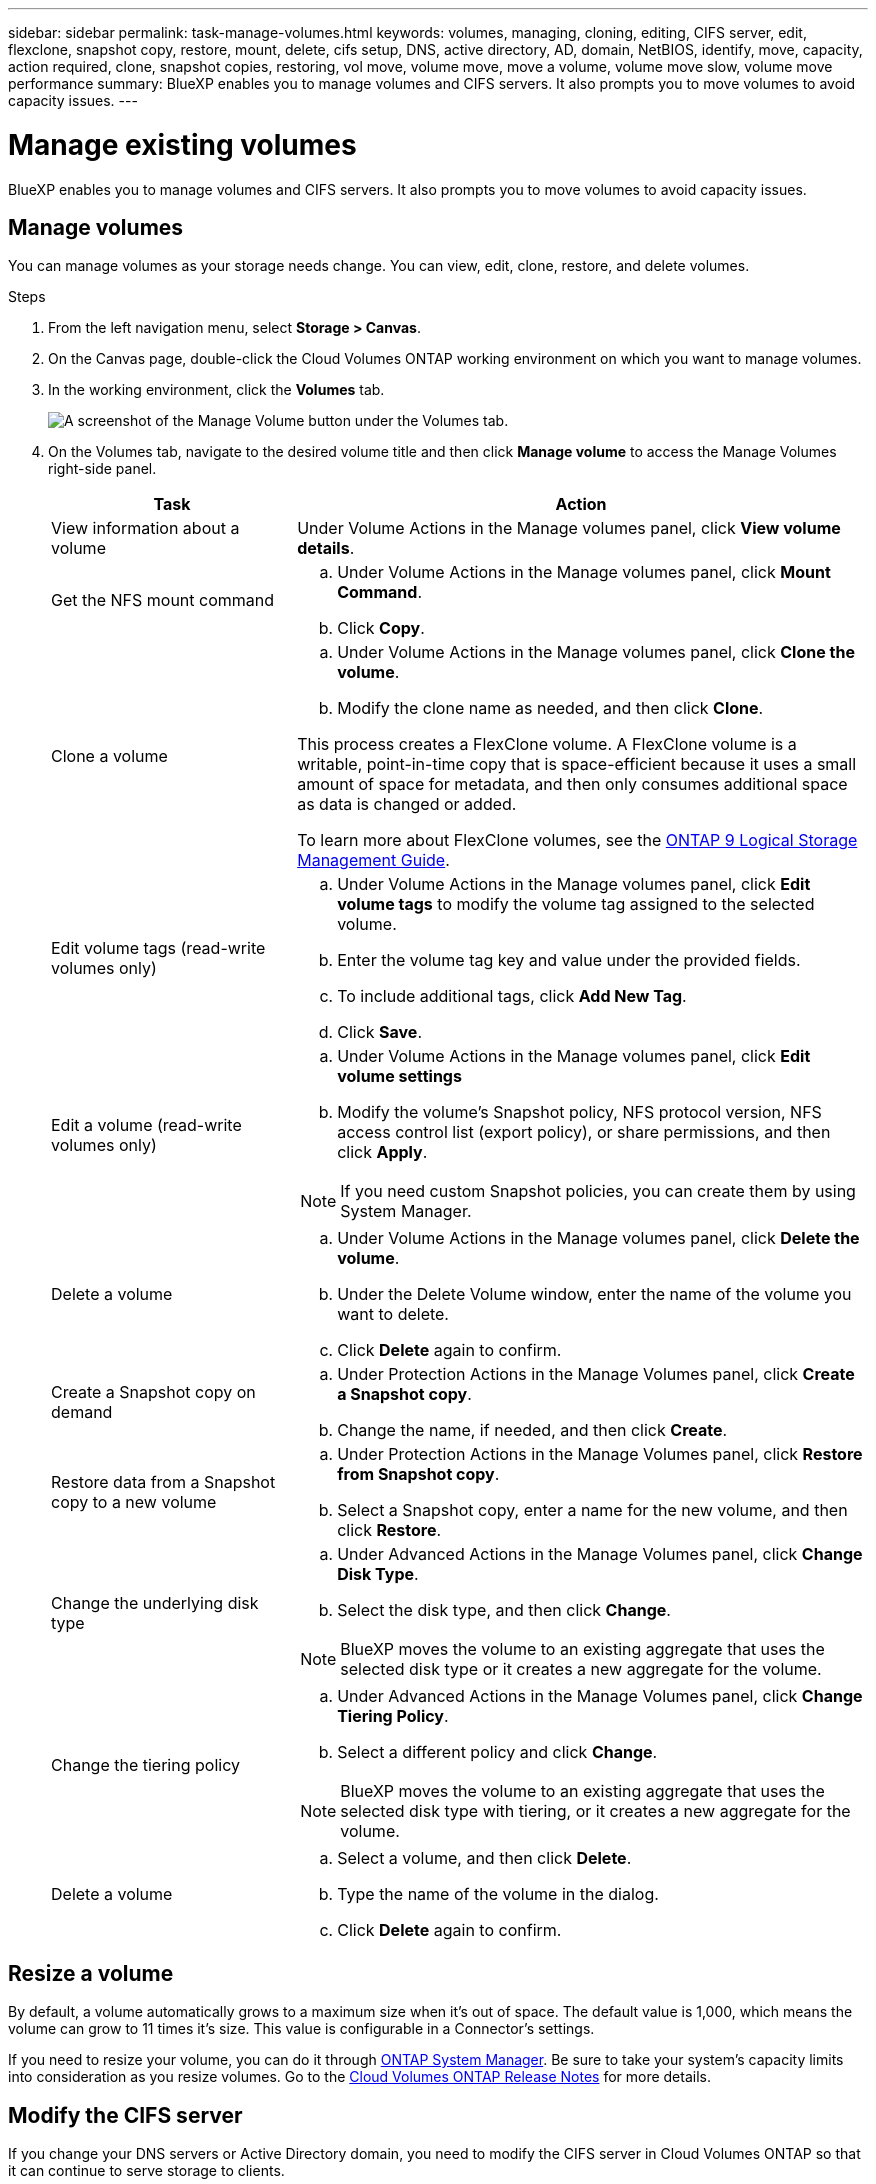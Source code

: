 ---
sidebar: sidebar
permalink: task-manage-volumes.html
keywords: volumes, managing, cloning, editing, CIFS server, edit, flexclone, snapshot copy, restore, mount, delete, cifs setup, DNS, active directory, AD, domain, NetBIOS, identify, move, capacity, action required, clone, snapshot copies, restoring, vol move, volume move, move a volume, volume move slow, volume move performance
summary: BlueXP enables you to manage volumes and CIFS servers. It also prompts you to move volumes to avoid capacity issues.
---

= Manage existing volumes
:hardbreaks:
:nofooter:
:icons: font
:linkattrs:
:imagesdir: ./media/

[.lead]
BlueXP enables you to manage volumes and CIFS servers. It also prompts you to move volumes to avoid capacity issues.

== Manage volumes

You can manage volumes as your storage needs change. You can view, edit, clone, restore, and delete volumes.

.Steps

. From the left navigation menu, select *Storage > Canvas*.

. On the Canvas page, double-click the Cloud Volumes ONTAP working environment on which you want to manage volumes.

. In the working environment, click the *Volumes* tab.
+
image:screenshot_manage_vol_button.png[A screenshot of the Manage Volume button under the Volumes tab.]

. On the Volumes tab, navigate to the desired volume title and then click *Manage volume* to access the Manage Volumes right-side panel.
+
[cols=2*,options="header",cols="30,70"]
|===

| Task
| Action

| View information about a volume | Under Volume Actions in the Manage volumes panel, click *View volume details*.

| Get the NFS mount command
a|
.. Under Volume Actions in the Manage volumes panel, click *Mount Command*.
.. Click *Copy*.

| Clone a volume
a|
.. Under Volume Actions in the Manage volumes panel, click *Clone the volume*.
.. Modify the clone name as needed, and then click *Clone*.

This process creates a FlexClone volume. A FlexClone volume is a writable, point-in-time copy that is space-efficient because it uses a small amount of space for metadata, and then only consumes additional space as data is changed or added.

To learn more about FlexClone volumes, see the http://docs.netapp.com/ontap-9/topic/com.netapp.doc.dot-cm-vsmg/home.html[ONTAP 9 Logical Storage Management Guide^].

| Edit volume tags (read-write volumes only)
a| 
.. Under Volume Actions in the Manage volumes panel, click *Edit volume tags* to modify the volume tag assigned to the selected volume.
.. Enter the volume tag key and value under the provided fields. 
.. To include additional tags, click *Add New Tag*.
.. Click *Save*.

| Edit a volume (read-write volumes only)
a|
.. Under Volume Actions in the Manage volumes panel, click *Edit volume settings*
.. Modify the volume's Snapshot policy, NFS protocol version, NFS access control list (export policy), or share permissions, and then click *Apply*.

NOTE: If you need custom Snapshot policies, you can create them by using System Manager.

| Delete a volume
a|
.. Under Volume Actions in the Manage volumes panel, click *Delete the volume*.
.. Under the Delete Volume window, enter the name of the volume you want to delete.
.. Click *Delete* again to confirm.

| Create a Snapshot copy on demand
a|
.. Under Protection Actions in the Manage Volumes panel, click *Create a Snapshot copy*. 
.. Change the name, if needed, and then click *Create*.

| Restore data from a Snapshot copy to a new volume
a|
.. Under Protection Actions in the Manage Volumes panel, click *Restore from Snapshot copy*.
.. Select a Snapshot copy, enter a name for the new volume, and then click *Restore*.

| Change the underlying disk type
a|
.. Under Advanced Actions in the Manage Volumes panel, click *Change Disk Type*.
.. Select the disk type, and then click *Change*.

NOTE: BlueXP moves the volume to an existing aggregate that uses the selected disk type or it creates a new aggregate for the volume.

| Change the tiering policy
a|
.. Under Advanced Actions in the Manage Volumes panel, click *Change Tiering Policy*.
.. Select a different policy and click *Change*.

NOTE: BlueXP moves the volume to an existing aggregate that uses the selected disk type with tiering, or it creates a new aggregate for the volume.

| Delete a volume
a|
.. Select a volume, and then click *Delete*.
.. Type the name of the volume in the dialog.
.. Click *Delete* again to confirm.

|===

== Resize a volume

By default, a volume automatically grows to a maximum size when it's out of space. The default value is 1,000, which means the volume can grow to 11 times it's size. This value is configurable in a Connector's settings.

If you need to resize your volume, you can do it through link:https://docs.netapp.com/ontap-9/topic/com.netapp.doc.onc-sm-help-960/GUID-C04C2C72-FF1F-4240-A22D-BE20BB74A116.html[ONTAP System Manager^]. Be sure to take your system's capacity limits into consideration as you resize volumes. Go to the https://docs.netapp.com/us-en/cloud-volumes-ontap-relnotes/index.html[Cloud Volumes ONTAP Release Notes^] for more details.

== Modify the CIFS server

If you change your DNS servers or Active Directory domain, you need to modify the CIFS server in Cloud Volumes ONTAP so that it can continue to serve storage to clients.

.Steps

. From the Overview tab of the working environment, click the Feature tab under the right-side panel.
. Under the CIFS Setup field, click the *pencil icon* to display the CIFS Setup window.

. Specify settings for the CIFS server:
+
[cols=2*,options="header",cols="30,70"]
|===

| Task
| Action

| Select Storage VM (SVM) |	Selecting the Cloud Volume ONTAP storage virtual machine (SVM) displays it's configured CIFS information.

| Active Directory Domain to join |	The FQDN of the Active Directory (AD) domain that you want the CIFS server to join.

| Credentials authorized to join the domain |	The name and password of a Windows account with sufficient privileges to add computers to the specified Organizational Unit (OU) within the AD domain.

| DNS Primary and Secondary IP Address | The IP addresses of the DNS servers that provide name resolution for the CIFS server.

The listed DNS servers must contain the service location records (SRV) needed to locate the Active Directory LDAP servers and domain controllers for the domain that the CIFS server will join.

ifdef::gcp[]

If you're configuring Google Managed Active Directory, AD can be accessed by default with the 169.254.169.254 IP address.

endif::gcp[]

| DNS Domain | The DNS domain for the Cloud Volumes ONTAP storage virtual machine (SVM). In most cases, the domain is the same as the AD domain.

| CIFS server NetBIOS name | 	A CIFS server name that is unique in the AD domain.

| Organizational Unit a| The organizational unit within the AD domain to associate with the CIFS server. The default is CN=Computers.

ifdef::aws[]
* To configure AWS Managed Microsoft AD as the AD server for Cloud Volumes ONTAP, enter *OU=Computers,OU=corp* in this field.
endif::aws[]
ifdef::azure[]
* To configure Azure AD Domain Services as the AD server for Cloud Volumes ONTAP, enter *OU=AADDC Computers* or *OU=AADDC Users* in this field. 
link:https://docs.microsoft.com/en-us/azure/active-directory-domain-services/create-ou[Azure Documentation: Create an Organizational Unit (OU) in an Azure AD Domain Services managed domain^]
endif::azure[]
ifdef::gcp[]
*	To configure Google Managed Microsoft AD as the AD server for Cloud Volumes ONTAP, enter *OU=Computers,OU=Cloud* in this field. 
link:https://cloud.google.com/managed-microsoft-ad/docs/manage-active-directory-objects#organizational_units[Google Cloud Documentation: Organizational Units in Google Managed Microsoft AD^]
endif::gcp[]

|===

. Click *Set*.

.Result

Cloud Volumes ONTAP updates the CIFS server with the changes.

== Move a volume

Move volumes for capacity utilization, improved performance, and to satisfy service-level agreements.

You can move a volume in System Manager by selecting a volume and the destination aggregate, starting the volume move operation, and optionally monitoring the volume move job. When using System Manager, a volume move operation finishes automatically.

.Steps

. Use System Manager or the CLI to move the volumes to the aggregate.
+
In most situations, you can use System Manager to move volumes.
+
For instructions, see the link:http://docs.netapp.com/ontap-9/topic/com.netapp.doc.exp-vol-move/home.html[ONTAP 9 Volume Move Express Guide^].

== Move a volume when BlueXP displays an Action Required message

BlueXP might display an Action Required message that says moving a volume is necessary to avoid capacity issues, but that you need to correct the issue yourself. If this happens, you need to identify how to correct the issue and then move one or more volumes.

TIP: BlueXP displays these Action Required messages when an aggregate has reached 90% used capacity. If data tiering is enabled, the messages display when an aggregate has reached 80% used capacity. By default, 10% free space is reserved for data tiering. link:task-tiering.html#changing-the-free-space-ratio-for-data-tiering[Learn more about the free space ratio for data tiering^].

.Steps

. <<Identify how to correct capacity issues>>.

. Based on your analysis, move volumes to avoid capacity issues:

* <<Move volumes to another system to avoid capacity issues>>.

* <<Move volumes to another aggregate to avoid capacity issues>>.

=== Identify how to correct capacity issues

If BlueXP can't provide recommendations for moving a volume to avoid capacity issues, you must identify the volumes that you need to move and whether you should move them to another aggregate on the same system or to another system.

.Steps

. View the advanced information in the Action Required message to identify the aggregate that has reached its capacity limit.
+
For example, the advanced information should say something similar to the following: Aggregate aggr1 has reached its capacity limit.

. Identify one or more volumes to move out of the aggregate:

.. In the working environment, click the *Aggregates tab*.

.. Navigate to the desired aggregate tile, and then click the *... (ellipse icon) > View aggregate details*.

.. Under the Overview tab of the Aggregate Details screen, review the size of each volume and choose one or more volumes to move out of the aggregate.
+
You should choose volumes that are large enough to free space in the aggregate so that you avoid additional capacity issues in the future.
+
image:screenshot_aggr_volume_overview.png[Screen shot: Shows the list of volumes in an aggregate in the aggregate information dialog box.]

. If the system has not reached the disk limit, you should move the volumes to an existing aggregate or a new aggregate on the same system.
+
For details, see link:task-manage-volumes.html#moving-volumes-to-another-aggregate-to-avoid-capacity-issues[Moving volumes to another aggregate to avoid capacity issues].

. If the system has reached the disk limit, do any of the following:

.. Delete any unused volumes.

.. Rearrange volumes to free space on an aggregate.
+
For details, see link:task-manage-volumes.html#moving-volumes-to-another-aggregate-to-avoid-capacity-issues[Moving volumes to another aggregate to avoid capacity issues].

.. Move two or more volumes to another system that has space.
+
For details, see link:task-manage-volumes.html#moving-volumes-to-another-system-to-avoid-capacity-issues[Moving volumes to another system to avoid capacity issues].

=== Move volumes to another system to avoid capacity issues

You can move one or more volumes to another Cloud Volumes ONTAP system to avoid capacity issues. You might need to do this if the system reached its disk limit.

.About this task

You can follow the steps in this task to correct the following Action Required message:

====
Moving a volume is necessary to avoid capacity issues; however, BlueXP cannot perform this action for you because the system has reached the disk limit. 
====

.Steps

. Identify a Cloud Volumes ONTAP system that has available capacity, or deploy a new system.

. Drag and drop the source working environment on the target working environment to perform a one-time data replication of the volume.
+
For details, see link:https://docs.netapp.com/us-en/bluexp-replication/task-replicating-data.html[Replicating data between systems^].

. Go to the Replication Status page, and then break the SnapMirror relationship to convert the replicated volume from a data protection volume to a read/write volume.
+
For details, see link:https://docs.netapp.com/us-en/bluexp-replication/task-replicating-data.html#managing-data-replication-schedules-and-relationships[Managing data replication schedules and relationships^].

. Configure the volume for data access.
+
For information about configuring a destination volume for data access, see the link:http://docs.netapp.com/ontap-9/topic/com.netapp.doc.exp-sm-ic-fr/home.html[ONTAP 9 Volume Disaster Recovery Express Guide^].

. Delete the original volume.
+
For details, see link:task-manage-volumes.html#manage-volumes[Manage volumes].

=== Move volumes to another aggregate to avoid capacity issues

You can move one or more volumes to another aggregate to avoid capacity issues.

.About this task

You can follow the steps in this task to correct the following Action Required message:

====
Moving two or more volumes is necessary to avoid capacity issues; however, BlueXP cannot perform this action for you. 
====

.Steps

. Verify whether an existing aggregate has available capacity for the volumes that you need to move:

.. In the working environment, click the *Aggregates tab*.

.. Navigate to the desired aggregate tile, and then click the *... (ellipse icon) > View aggregate details*.

.. Under the aggregate tile, view the available capacity (provisioned size minus used aggregate capacity).
+
image:screenshot_aggr_capacity.png[Screen shot: Shows the total aggregate capacity and used aggregate capacity available in the aggregate information dialog box.]

. If needed, add disks to an existing aggregate:

.. Select the aggregate, then click the *... (ellipse icon) > Add Disks*.

.. Select the number of disks to add, and then click *Add*.

. If no aggregates have available capacity, create a new aggregate.
+
For details, see link:task-create-aggregates.html[Creating aggregates].

. Use System Manager or the CLI to move the volumes to the aggregate.

. In most situations, you can use System Manager to move volumes.
+
For instructions, see the link:http://docs.netapp.com/ontap-9/topic/com.netapp.doc.exp-vol-move/home.html[ONTAP 9 Volume Move Express Guide^].

== Reasons why a volume move might perform slowly

Moving a volume might take longer than you expect if any of the following conditions are true for Cloud Volumes ONTAP:

* The volume is a clone.
* The volume is a parent of a clone.
*	The source or destination aggregate has a single Throughput Optimized HDD (st1) disk.
*	One of the aggregates uses an older naming scheme for objects. Both aggregates have to use the same name format.
+
An older naming scheme is used if data tiering was enabled on an aggregate in the 9.4 release or earlier.
* The encryption settings don't match on the source and destination aggregates, or a rekey is in progress.
* The _-tiering-policy_ option was specified on the volume move to change the tiering policy.
* The _-generate-destination-key_ option was specified on the volume move.

== View FlexGroup Volumes 

You can view FlexGroup volumes created through CLI or System Manager directly through the Volumes tab within BlueXP. Identical to the information provided for FlexVol volumes, BlueXP provides detailed information for created FleGroup volumes through a dedicated Volumes tile. Under the Volumes tile, you can identify each FlexGroup volume group through the icon’s hover text. Additionally, you can identify and sort FlexGroup volumes under the volumes list view through the Volume Style column. 

image:screenshot_show_flexgroup_vol.png[A screenshot that shows the FlexGroup volume icon hover text under the Volumes tile.]

NOTE: Currently, you can only view existing FlexGroup volumes under BlueXP. The ability to create FlexGroup volumes in BlueXP is not available but planned for a future release.  


